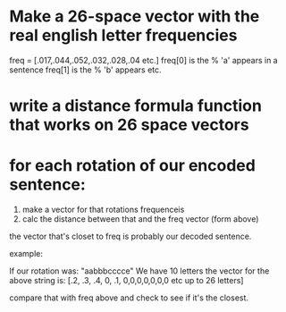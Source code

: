 
* Make a 26-space vector with the real english letter frequencies
  
  freq = [.017,.044,.052,.032,.028,.04 etc.]
  freq[0] is the % 'a' appears in a sentence
  freq[1] is the % 'b' appears etc.

* write a distance formula function that works on 26 space vectors


* for each rotation of our encoded sentence:
  1. make a vector for that rotations frequenceis
  2. calc the distance between that and the freq vector (form above)

  the vector that's closet to freq is probably our decoded sentence.


example:

If our rotation was:  "aabbbcccce"
We have 10 letters
the vector for the above string is:
[.2, .3, .4, 0, .1, 0,0,0,0,0,0,0 etc up to 26 letters]

compare that with freq above and check to see if it's the closest.


